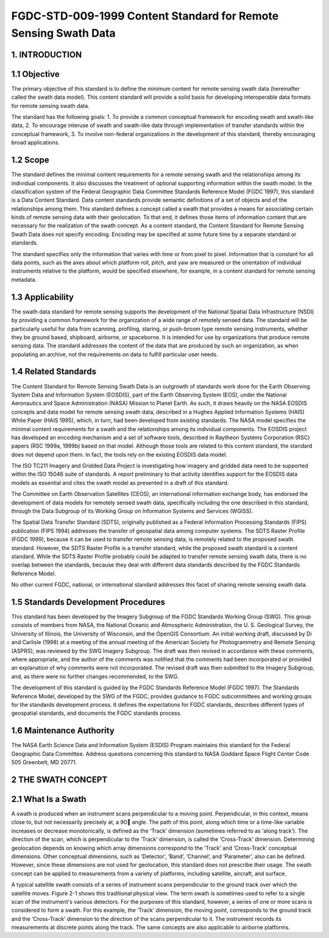 FGDC-STD-009-1999 Content Standard for Remote Sensing Swath Data
======================

1. INTRODUCTION
-------------------------------

1.1 Objective
-------------------------------

The primary objective of this standard is to define the minimum content for remote sensing swath data (hereinafter called the swath data model).  This content standard will provide a solid basis for developing interoperable data formats for remote sensing swath data.

The standard has the following goals:
1.	To provide a common conceptual framework for encoding swath and swath-like data,
2.	To encourage interuse of swath and swath-like data through implementation of transfer standards within the conceptual framework,
3.	To involve non-federal organizations in the development of this standard, thereby encouraging broad applications.

1.2 Scope
-------------------------------
The standard defines the minimal content requirements for a remote sensing swath and the relationships among its individual components.  It also discusses the treatment of optional supporting information within the swath model.  In the classification system of the Federal Geographic Data Committee Standards Reference Model (FGDC 1997), this standard is a Data Content Standard.  Data content standards provide semantic definitions of a set of objects and of the relationships among them.  This standard defines a concept called a swath that provides a means for associating certain kinds of remote sensing data with their geolocation.  To that end, it defines those items of information content that are necessary for the realization of the swath concept.  As a content standard, the Content Standard for Remote Sensing Swath Data does not specify encoding.  Encoding may be specified at some future time by a separate standard or standards.

The standard specifies only the information that varies with time or from pixel to pixel.    Information that is constant for all data points, such as the axes about which platform roll, pitch, and yaw are measured or the orientation of individual instruments relative to the platform, would be specified elsewhere, for example, in a content standard for remote sensing metadata.

1.3		Applicability
-------------------------------
The swath data standard for remote sensing supports the development of the National Spatial Data Infrastructure (NSDI) by providing a common framework for the organization of a wide range of remotely sensed data.  The standard will be particularly useful for data from scanning, profiling, staring, or push-broom type remote sensing instruments, whether they be ground based, shipboard, airborne, or spaceborne.  It is intended for use by organizations that produce remote sensing data.  The standard addresses the content of the data that are produced by such an organization, as when populating an archive, not the requirements on data to fulfill particular user needs.

1.4		Related Standards
-------------------------------
The Content Standard for Remote Sensing Swath Data is an outgrowth of standards work done for the Earth Observing System Data and Information System (EOSDIS), part of the Earth Observing System (EOS), under the National Aeronautics and Space Administration (NASA) Mission to Planet Earth.  As such, it draws heavily on the NASA EOSDIS concepts and data model for remote sensing swath data, described in a Hughes Applied Information Systems (HAIS) White Paper  (HAIS 1995), which, in turn, had been developed from existing standards.  The NASA model specifies the minimal content requirements for a swath and the relationships among its individual components.  The EOSDIS project has developed an encoding mechanism and a set of software tools, described in Raytheon Systems Corporation (RSC) papers (RSC 1999a, 1999b) based on that model.  Although those tools are related to this content standard, the standard does not depend upon them.  In fact, the tools rely on the existing EOSDIS data model. 

The ISO TC211 Imagery and Gridded Data Project is investigating how imagery and gridded data need to be supported within the ISO 15046 suite of standards.  A report preliminary to that activity identifies support for the EOSDIS data models as essential and cites the swath model as presented in a draft of this standard. 

The Committee on Earth Observation Satellites (CEOS), an international information exchange body, has endorsed the development of data models for remotely sensed swath data, specifically including the one described in this standard, through the Data Subgroup of its Working Group on Information Systems and Services (WGISS). 

The Spatial Data Transfer Standard (SDTS), originally published as a Federal Information Processing Standards (FIPS) publication  (FIPS 1994) addresses the transfer of geospatial data among computer systems.  The SDTS Raster Profile (FGDC 1999), because it can be used to transfer remote sensing data, is remotely related to the proposed swath standard.  However, the SDTS Raster Profile is a transfer standard, while the proposed swath standard is a content standard.  While the SDTS Raster Profile probably could be adapted to transfer remote sensing swath data, there is no overlap between the standards, because they deal with different data standards described by the FGDC Standards Reference Model.

No other current FGDC, national, or international standard addresses this facet of sharing remote sensing swath data.

1.5	  Standards Development Procedures
-------------------------------
This standard has been developed by the Imagery Subgroup of the FGDC Standards Working Group (SWG).  This group consists of members from NASA, the National Oceanic and Atmospheric Administration, the U. S. Geological Survey, the University of Illinois, the University of Wisconsin, and the OpenGIS Consortium.  An initial working draft, discussed by Di and Carlisle (1998) at a meeting of the annual meeting of the American Society for Photogrammetry and Remote Sensing (ASPRS), was reviewed by the SWG Imagery Subgroup.  The draft was then revised in accordance with these comments, where appropriate, and the author of the comments was notified that the comments had been incorporated or provided an explanation of why comments were not incorporated.  The revised draft was then submitted to the Imagery Subgroup, and, as there were no further changes recommended, to the SWG.  

The development of this standard is guided by the FGDC Standards Reference Model (FGDC 1997).  The Standards Reference Model, developed by the SWG of the FGDC, provides guidance to FGDC subcommittees and working groups for the standards development process.  It defines the expectations for FGDC standards, describes different types of geospatial standards, and documents the FGDC standards process.
 
1.6	 	Maintenance Authority
-------------------------------
The NASA Earth Science Data and Information System (ESDIS) Program maintains this standard for the Federal Geographic Data Committee.  Address questions concerning this standard to
NASA Goddard Space Flight Center 
Code 505 
Greenbelt, MD 20771.
 
2	  THE SWATH CONCEPT
-------------------------------
2.1	  What Is a Swath
-------------------------------
A swath is produced when an instrument scans perpendicular to a moving point.  Perpendicular, in this context, means close to, but not necessarily precisely at, a 90 angle.  The path of this point, along which time or a time-like variable increases or decrease monotonically, is defined as the ‘Track’ dimension (sometimes referred to as ‘along track’).  The direction of the scan, which is perpendicular to the ‘Track’ dimension, is called the ‘Cross-Track’ dimension.  Determining geolocation depends on knowing which array dimensions correspond to the ‘Track’ and ‘Cross-Track’ conceptual dimensions.  Other conceptual dimensions, such as ‘Detector’, ‘Band’, ‘Channel’, and ‘Parameter’, also can be defined.  However, since these dimensions are not used for geolocation, this standard does not prescribe their usage.  The swath concept can be applied to measurements from a variety of platforms, including satellite, aircraft, and surface.

A typical satellite swath consists of a series of instrument scans perpendicular to the ground track over which the satellite moves.  Figure 2-1 shows this traditional physical view.  The term swath is sometimes used to refer to a single scan of the instrument's various detectors.  For the purposes of this standard, however, a series of one or more scans is considered to form a swath.  For this example, the ‘Track’ dimension, the moving point, corresponds to the ground track and the ‘Cross-Track’ dimension to the direction of the scans perpendicular to it.  The instrument records its measurements at discrete points along the track.  The same concepts are also applicable to airborne platforms. 
